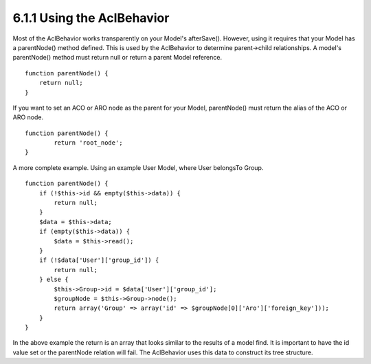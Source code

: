 6.1.1 Using the AclBehavior
---------------------------

Most of the AclBehavior works transparently on your Model's
afterSave(). However, using it requires that your Model has a
parentNode() method defined. This is used by the AclBehavior to
determine parent->child relationships. A model's parentNode()
method must return null or return a parent Model reference.

::

    function parentNode() {
        return null;
    }

If you want to set an ACO or ARO node as the parent for your Model,
parentNode() must return the alias of the ACO or ARO node.

::

    function parentNode() {
            return 'root_node';
    }

A more complete example. Using an example User Model, where User
belongsTo Group.

::

    function parentNode() {
        if (!$this->id && empty($this->data)) {
            return null;
        }
        $data = $this->data;
        if (empty($this->data)) {
            $data = $this->read();
        } 
        if (!$data['User']['group_id']) {
            return null;
        } else {
            $this->Group->id = $data['User']['group_id'];
            $groupNode = $this->Group->node();
            return array('Group' => array('id' => $groupNode[0]['Aro']['foreign_key']));
        }
    }

In the above example the return is an array that looks similar to
the results of a model find. It is important to have the id value
set or the parentNode relation will fail. The AclBehavior uses this
data to construct its tree structure.
